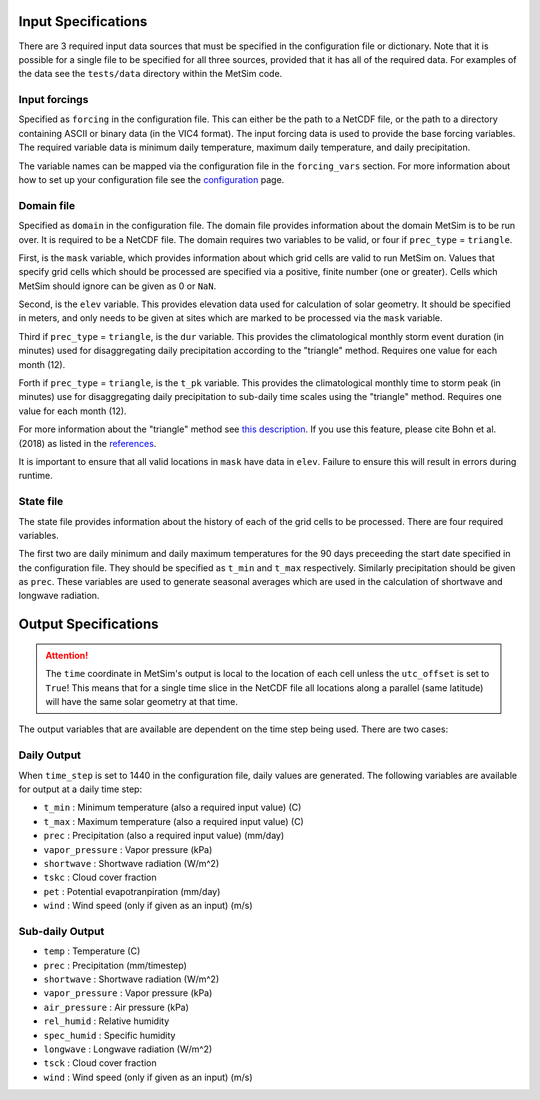.. _data:

Input Specifications
====================
There are 3 required input data sources that must be specified in the
configuration file or dictionary. Note that it is possible for a single file to
be specified for all three sources, provided that it has all of the required
data. For examples of the data see the ``tests/data`` directory within the
MetSim code.

Input forcings
--------------
Specified as ``forcing`` in the configuration file. This can either be the path
to a NetCDF file, or the path to a directory containing ASCII or binary data (in
the VIC4 format). The input forcing data is used to provide the base forcing
variables. The required variable data is minimum daily temperature, maximum
daily temperature, and daily precipitation.

The variable names can be mapped via the configuration file in the ``forcing_vars``
section. For more information about how to set up your configuration file see
the `configuration <configuration.rst>`_ page.

Domain file
-----------
Specified as ``domain`` in the configuration file. The domain file provides
information about the domain MetSim is to be run over. It is required to be a
NetCDF file. The domain requires two variables to be valid, or four if
``prec_type`` = ``triangle``.

First, is the ``mask`` variable, which provides information about which grid
cells are valid to run MetSim on. Values that specify grid cells which should be
processed are specified via a positive, finite number (one or greater). Cells
which MetSim should ignore can be given as 0 or ``NaN``.

Second, is the ``elev`` variable. This provides elevation data used for
calculation of solar geometry. It should be specified in meters, and only needs
to be given at sites which are marked to be processed via the ``mask`` variable.

Third if ``prec_type`` = ``triangle``, is the ``dur`` variable. This provides
the climatological monthly storm event duration (in minutes) used for
disaggregating daily precipitation according to the "triangle" method. Requires
one value for each month (12).

Forth if ``prec_type`` = ``triangle``, is the ``t_pk`` variable. This provides
the climatological monthly time to storm peak (in minutes) use for
disaggregating daily precipitation to sub-daily time scales using the "triangle"
method. Requires one value for each month (12).

For more information about the "triangle" method see
`this description <PtriangleMethod.pdf>`_. If you use this feature, please
cite Bohn et al. (2018) as listed in the `references <index.rst#id10>`_.


It is important to ensure that all valid locations in ``mask`` have data in
``elev``.  Failure to ensure this will result in errors during runtime.

State file
----------
The state file provides information about the history of each of the grid cells
to be processed. There are four required variables.

The first two are daily minimum and daily maximum temperatures for the 90 days
preceeding the start date specified in the configuration file.  They should be
specified as ``t_min`` and ``t_max`` respectively. Similarly precipitation
should be given as ``prec``.  These variables are used to generate seasonal
averages which are used in the calculation of shortwave and longwave radiation.

Output Specifications
=====================
.. ATTENTION::
    The ``time`` coordinate in MetSim's output is local to the location of each cell unless the ``utc_offset`` is set to
    ``True``! This means that for a single time slice in the NetCDF file all locations along a parallel (same latitude)
    will have the same solar geometry at that time.

The output variables that are available are dependent on the time step being used.  There are two cases:

Daily Output
------------

When ``time_step`` is set to 1440 in the configuration file, daily values are
generated. The following variables are available for output at a daily time
step:

* ``t_min`` : Minimum temperature (also a required input value) (C)
* ``t_max`` : Maximum temperature (also a required input value) (C)
* ``prec`` : Precipitation (also a required input value) (mm/day)
* ``vapor_pressure`` : Vapor pressure (kPa)
* ``shortwave`` : Shortwave radiation (W/m^2)
* ``tskc`` : Cloud cover fraction
* ``pet`` : Potential evapotranpiration (mm/day)
* ``wind`` : Wind speed (only if given as an input) (m/s)

Sub-daily Output
----------------

* ``temp`` : Temperature (C)
* ``prec`` : Precipitation (mm/timestep)
* ``shortwave`` : Shortwave radiation (W/m^2)
* ``vapor_pressure`` : Vapor pressure (kPa)
* ``air_pressure`` : Air pressure (kPa)
* ``rel_humid`` : Relative humidity
* ``spec_humid`` : Specific humidity
* ``longwave`` : Longwave radiation (W/m^2)
* ``tsck`` : Cloud cover fraction
* ``wind`` : Wind speed (only if given as an input) (m/s)
